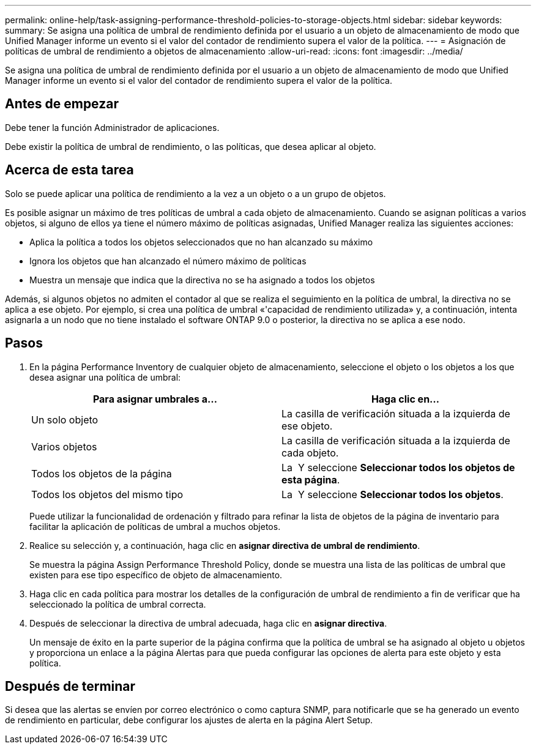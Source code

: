 ---
permalink: online-help/task-assigning-performance-threshold-policies-to-storage-objects.html 
sidebar: sidebar 
keywords:  
summary: Se asigna una política de umbral de rendimiento definida por el usuario a un objeto de almacenamiento de modo que Unified Manager informe un evento si el valor del contador de rendimiento supera el valor de la política. 
---
= Asignación de políticas de umbral de rendimiento a objetos de almacenamiento
:allow-uri-read: 
:icons: font
:imagesdir: ../media/


[role="lead"]
Se asigna una política de umbral de rendimiento definida por el usuario a un objeto de almacenamiento de modo que Unified Manager informe un evento si el valor del contador de rendimiento supera el valor de la política.



== Antes de empezar

Debe tener la función Administrador de aplicaciones.

Debe existir la política de umbral de rendimiento, o las políticas, que desea aplicar al objeto.



== Acerca de esta tarea

Solo se puede aplicar una política de rendimiento a la vez a un objeto o a un grupo de objetos.

Es posible asignar un máximo de tres políticas de umbral a cada objeto de almacenamiento. Cuando se asignan políticas a varios objetos, si alguno de ellos ya tiene el número máximo de políticas asignadas, Unified Manager realiza las siguientes acciones:

* Aplica la política a todos los objetos seleccionados que no han alcanzado su máximo
* Ignora los objetos que han alcanzado el número máximo de políticas
* Muestra un mensaje que indica que la directiva no se ha asignado a todos los objetos


Además, si algunos objetos no admiten el contador al que se realiza el seguimiento en la política de umbral, la directiva no se aplica a ese objeto. Por ejemplo, si crea una política de umbral «'capacidad de rendimiento utilizada» y, a continuación, intenta asignarla a un nodo que no tiene instalado el software ONTAP 9.0 o posterior, la directiva no se aplica a ese nodo.



== Pasos

. En la página Performance Inventory de cualquier objeto de almacenamiento, seleccione el objeto o los objetos a los que desea asignar una política de umbral:
+
[cols="1a,1a"]
|===
| Para asignar umbrales a... | Haga clic en... 


 a| 
Un solo objeto
 a| 
La casilla de verificación situada a la izquierda de ese objeto.



 a| 
Varios objetos
 a| 
La casilla de verificación situada a la izquierda de cada objeto.



 a| 
Todos los objetos de la página
 a| 
La image:../media/select-dropdown-65-png.gif[""] Y seleccione *Seleccionar todos los objetos de esta página*.



 a| 
Todos los objetos del mismo tipo
 a| 
La image:../media/select-dropdown-65-png.gif[""] Y seleccione *Seleccionar todos los objetos*.

|===
+
Puede utilizar la funcionalidad de ordenación y filtrado para refinar la lista de objetos de la página de inventario para facilitar la aplicación de políticas de umbral a muchos objetos.

. Realice su selección y, a continuación, haga clic en *asignar directiva de umbral de rendimiento*.
+
Se muestra la página Assign Performance Threshold Policy, donde se muestra una lista de las políticas de umbral que existen para ese tipo específico de objeto de almacenamiento.

. Haga clic en cada política para mostrar los detalles de la configuración de umbral de rendimiento a fin de verificar que ha seleccionado la política de umbral correcta.
. Después de seleccionar la directiva de umbral adecuada, haga clic en *asignar directiva*.
+
Un mensaje de éxito en la parte superior de la página confirma que la política de umbral se ha asignado al objeto u objetos y proporciona un enlace a la página Alertas para que pueda configurar las opciones de alerta para este objeto y esta política.





== Después de terminar

Si desea que las alertas se envíen por correo electrónico o como captura SNMP, para notificarle que se ha generado un evento de rendimiento en particular, debe configurar los ajustes de alerta en la página Alert Setup.
